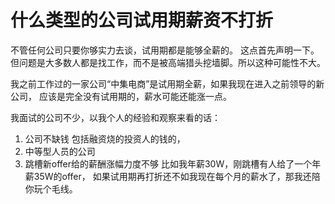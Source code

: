 * 什么类型的公司试用期薪资不打折
  不管任何公司只要你够实力去谈，试用期都是能够全薪的。
  这点首先声明一下。
  但问题是大多数人都是找工作，而不是被高端猎头挖墙脚。所以这种可能性不大。

  我之前工作过的一家公司“中集电商”是试用期全薪，如果我现在进入之前领导的新公司，
  应该是完全没有试用期的，薪水可能还能涨一点。

  我面试的公司不少，以我个人的经验和观察来看的话：
  1. 公司不缺钱
     包括融资烧的投资人的钱的，
  2. 中等型人员的公司
  3. 跳槽新offer给的薪酬涨幅力度不够
     比如我年薪30W，刚跳槽有人给了一个年薪35W的offer，
     如果试用期再打折还不如我现在每个月的薪水了，那我还陪你玩个毛线。
